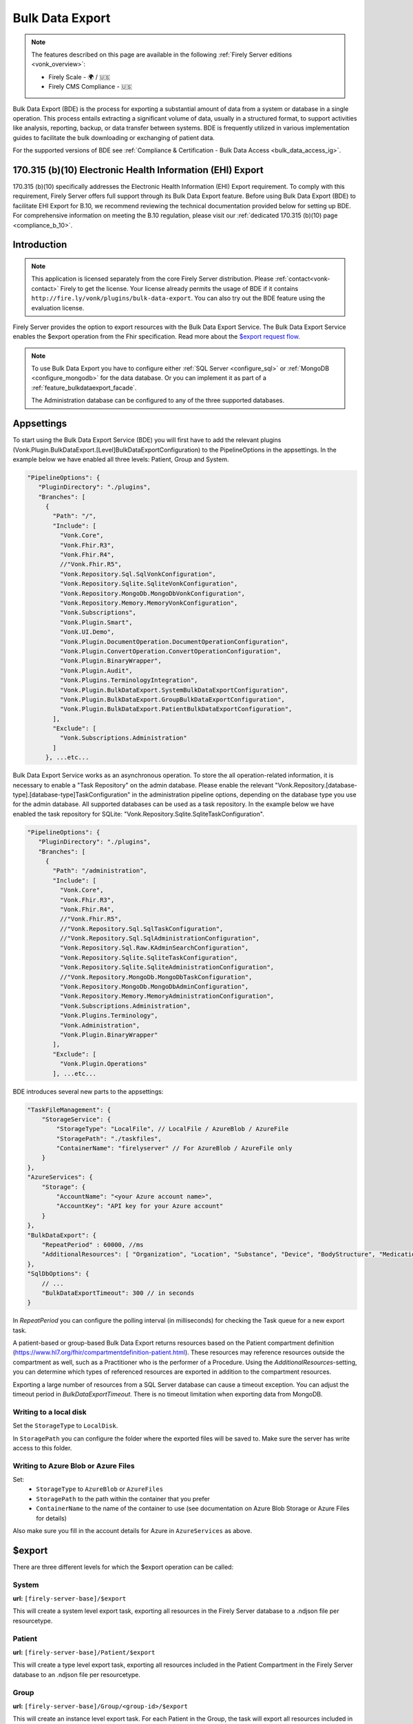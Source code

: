 .. _feature_bulkdataexport:

================
Bulk Data Export
================

.. note::

  The features described on this page are available in the following :ref:`Firely Server editions <vonk_overview>`:

  * Firely Scale - 🌍 / 🇺🇸
  * Firely CMS Compliance - 🇺🇸

Bulk Data Export (BDE) is the process for exporting a substantial amount of data from a system or database in a single operation. 
This process entails extracting a significant volume of data, usually in a structured format, to support activities like analysis, reporting, backup, or data transfer between systems. 
BDE is frequently utilized in various implementation guides to facilitate the bulk downloading or exchanging of patient data.

For the supported versions of BDE see :ref:`Compliance & Certification - Bulk Data Access <bulk_data_access_ig>`.


170.315 (b)(10) Electronic Health Information (EHI) Export
----------------------------------------------------------

170.315 (b)(10) specifically addresses the Electronic Health Information (EHI) Export requirement. 
To comply with this requirement, Firely Server offers full support through its Bulk Data Export feature. 
Before using Bulk Data Export (BDE) to facilitate EHI Export for B.10, we recommend reviewing the technical documentation provided below for setting up BDE. 
For comprehensive information on meeting the B.10 regulation, please visit our :ref:`dedicated 170.315 (b)(10) page <compliance_b_10>`.


Introduction
------------

.. note::
  This application is licensed separately from the core Firely Server distribution. Please :ref:`contact<vonk-contact>` Firely to get the license. 
  Your license already permits the usage of BDE if it contains ``http://fire.ly/vonk/plugins/bulk-data-export``. You can also try out the BDE feature using the evaluation license.


Firely Server provides the option to export resources with the Bulk Data Export Service. 
The Bulk Data Export Service enables the $export operation from the Fhir specification. Read more about the `$export request flow <https://hl7.org/fhir/uv/bulkdata/export/index.html#request-flow>`_.

.. note:: 

  To use Bulk Data Export you have to configure either :ref:`SQL Server <configure_sql>` or :ref:`MongoDB <configure_mongodb>` for the data database. Or you can implement it as part of a :ref:`feature_bulkdataexport_facade`.

  The Administration database can be configured to any of the three supported databases.


Appsettings
-----------
To start using the Bulk Data Export Service (BDE) you will first have to add the relevant plugins (Vonk.Plugin.BulkDataExport.[Level]BulkDataExportConfiguration) to the PipelineOptions in the appsettings. 
In the example below we have enabled all three levels: Patient, Group and System.

.. code-block:: JavaScript

 "PipelineOptions": {
    "PluginDirectory": "./plugins",
    "Branches": [
      {
        "Path": "/",
        "Include": [
          "Vonk.Core",
          "Vonk.Fhir.R3",
          "Vonk.Fhir.R4",
          //"Vonk.Fhir.R5",
          "Vonk.Repository.Sql.SqlVonkConfiguration",
          "Vonk.Repository.Sqlite.SqliteVonkConfiguration",
          "Vonk.Repository.MongoDb.MongoDbVonkConfiguration",
          "Vonk.Repository.Memory.MemoryVonkConfiguration",
          "Vonk.Subscriptions",
          "Vonk.Plugin.Smart",
          "Vonk.UI.Demo",
          "Vonk.Plugin.DocumentOperation.DocumentOperationConfiguration",
          "Vonk.Plugin.ConvertOperation.ConvertOperationConfiguration",
          "Vonk.Plugin.BinaryWrapper",
          "Vonk.Plugin.Audit",
          "Vonk.Plugins.TerminologyIntegration",          
          "Vonk.Plugin.BulkDataExport.SystemBulkDataExportConfiguration",
          "Vonk.Plugin.BulkDataExport.GroupBulkDataExportConfiguration",
          "Vonk.Plugin.BulkDataExport.PatientBulkDataExportConfiguration",
        ],
        "Exclude": [
          "Vonk.Subscriptions.Administration"
        ]
      }, ...etc...

    
Bulk Data Export Service works as an asynchronous operation. To store the all operation-related information, it is necessary to enable a "Task Repository" on the admin database. Please enable the relevant "Vonk.Repository.[database-type].[database-type]TaskConfiguration" in the administration pipeline options, depending on the database type you use for the admin database. All supported databases can be used as a task repository. In the example below we have enabled the task repository for SQLite: "Vonk.Repository.Sqlite.SqliteTaskConfiguration".

.. code-block:: JavaScript

 "PipelineOptions": {
    "PluginDirectory": "./plugins",
    "Branches": [
      {
        "Path": "/administration",
        "Include": [
          "Vonk.Core",
          "Vonk.Fhir.R3",
          "Vonk.Fhir.R4",
          //"Vonk.Fhir.R5",
          //"Vonk.Repository.Sql.SqlTaskConfiguration",
          //"Vonk.Repository.Sql.SqlAdministrationConfiguration",
          "Vonk.Repository.Sql.Raw.KAdminSearchConfiguration",
          "Vonk.Repository.Sqlite.SqliteTaskConfiguration",
          "Vonk.Repository.Sqlite.SqliteAdministrationConfiguration",
          //"Vonk.Repository.MongoDb.MongoDbTaskConfiguration",
          "Vonk.Repository.MongoDb.MongoDbAdminConfiguration",
          "Vonk.Repository.Memory.MemoryAdministrationConfiguration",
          "Vonk.Subscriptions.Administration",
          "Vonk.Plugins.Terminology",
          "Vonk.Administration",
          "Vonk.Plugin.BinaryWrapper"
        ],
        "Exclude": [
          "Vonk.Plugin.Operations"
        ], ...etc... 

BDE introduces several new parts to the appsettings:

.. code-block:: JavaScript

  "TaskFileManagement": {
      "StorageService": {
          "StorageType": "LocalFile", // LocalFile / AzureBlob / AzureFile
          "StoragePath": "./taskfiles",
          "ContainerName": "firelyserver" // For AzureBlob / AzureFile only
      }
  },
  "AzureServices": {
      "Storage": {
          "AccountName": "<your Azure account name>",
          "AccountKey": "API key for your Azure account"
      }
  },
  "BulkDataExport": {
      "RepeatPeriod" : 60000, //ms
      "AdditionalResources": [ "Organization", "Location", "Substance", "Device", "BodyStructure", "Medication", "Coverage" ] 
  },
  "SqlDbOptions": {
      // ...
      "BulkDataExportTimeout": 300 // in seconds
  }

In `RepeatPeriod` you can configure the polling interval (in milliseconds) for checking the Task queue for a new export task.

A patient-based or group-based Bulk Data Export returns resources based on the Patient compartment definition (https://www.hl7.org/fhir/compartmentdefinition-patient.html). These resources may reference resources outside the compartment as well, such as a Practitioner who is the performer of a Procedure. Using the `AdditionalResources`-setting, you can determine which types of referenced resources are exported in addition to the compartment resources.

Exporting a large number of resources from a SQL Server database can cause a timeout exception. You can adjust the timeout period in `BulkDataExportTimeout`. There is no timeout limitation when exporting data from MongoDB.

Writing to a local disk
^^^^^^^^^^^^^^^^^^^^^^^
Set the ``StorageType`` to ``LocalDisk``.

In ``StoragePath`` you can configure the folder where the exported files will be saved to. Make sure the server has write access to this folder.

Writing to Azure Blob or Azure Files
^^^^^^^^^^^^^^^^^^^^^^^^^^^^^^^^^^^^
Set:
  - ``StorageType`` to ``AzureBlob`` or ``AzureFiles``
  - ``StoragePath`` to the path within the container that you prefer
  - ``ContainerName`` to the name of the container to use (see documentation on Azure Blob Storage or Azure Files for details)

Also make sure you fill in the account details for Azure in ``AzureServices`` as above.

$export
-------

There are three different levels for which the $export operation can be called:

System
^^^^^^
**url:** ``[firely-server-base]/$export``

This will create a system level export task, exporting all resources in the Firely Server database to a .ndjson file per resourcetype.

Patient
^^^^^^^

**url:** ``[firely-server-base]/Patient/$export``

This will create a type level export task, exporting all resources included in the Patient Compartment in the Firely Server database to an .ndjson file per resourcetype.

Group
^^^^^
**url:** ``[firely-server-base]/Group/<group-id>/$export``

This will create an instance level export task. For each Patient in the Group, the task will export all resources included in the Patient Compartment in the Firely Server database to an .ndjson file per resourcetype.

.. note:: For now we only support inclusion in a Group through Group.member.

$export Response
^^^^^^^^^^^^^^^^

Making an **$export** request will create a new task in the database with status "Queued". The request should return an absolute **$exportstatus** URL in the Content-Location header and the OperationOutcome in the response body.  

.. START-BDE-QUEUED-BODY

.. code-block:: json
    :caption: **$Example export response body**
    
    {
        "resourceType": "OperationOutcome",
        "id": "ce82d245-ed15-4cf1-816f-784f8c937e72",
        "meta": {
            "versionId": "addcff4e-4bc1-4b68-a08c-e76409a0b5b0",
            "lastUpdated": "2023-06-16T19:15:55.092273+00:00"
        },
        "issue": [
            {
                "severity": "information",
                "code": "informational",
                "diagnostics": "The $export task is successfully added to the queue. Status updates can be requested using https://localhost:4081/$exportstatus?_id=13d8ce0d-9f96-48d4-96a7-58d0b3dd4e75. This URL can also be found in the Content-Location header."
            }
        ]
    }

.. END-BDE-QUEUED-BODY

.. note:: FHIR resource IDs and references will be exported as relative URIs.

.. _bdeexportstatus:

$exportstatus
-------------

The $export request should return the $exportstatus url for your export task. This url can be used to request the current status of the task through a GET request, or to cancel the task through a DELETE request.

There are six possible status options:

1. Queued
2. Active
3. Complete
4. Failed
5. CancellationRequested
6. Cancelled

* If a task is Queued or Active, GET $exportstatus will return the status in the X-Progress header
* If a task is Complete, GET $exportstatus will return the results with a **$exportfilerequest** url per exported .ndjson file. This url can be used to retrieve the files per resourcetype. If there were any problems with parts of the export, an url for the generated OperationOutcome resources can be found in the error section of the result.
* If a task is Failed, GET $exportstatus will return HTTP Statuscode 500 with an OperationOutcome.
* If a task is on status CancellationRequested or Cancelled, GET $exportstatus will return HTTP Statuscode 410 (Gone).

.. START-BDE-COMPLETE-BODY

.. code-block:: json
    :caption: **$Example exportstatus complete response body**

    {
        "transactionTime": "2023-06-16T17:01:04.6036373+00:00",
        "request": "/Patient/$export",
        "requiresAccessToken": false,
        "output": [
            {
                "type": "Invoice",
                "url": "https://localhost:4081/$exportfilerequest/?_id=6a8936d5-b1ab-46fb-a54b-0f69f8b4fda6&filename=contentInvoice.ndjson"
            },
            {
                "type": "Patient",
                "url": "https://localhost:4081/$exportfilerequest/?_id=6a8936d5-b1ab-46fb-a54b-0f69f8b4fda6&filename=contentPatient.ndjson"
            }
        ],
        "error": [],
        "extension": {
            "http://server.fire.ly/context/informationModel": "Fhir4.0",
            "ehiDocumentationUrl": "https://docs.fire.ly/projects/Firely-Server/en/latest/features_and_tools/bulkdataexport.html"
        }
    }

.. END-BDE-COMPLETE-BODY

$exportfilerequest
------------------

If a task has the Complete status, the GET $exportstatus request should return one or more $exportfilerequest urls.
Performing a GET request on this $exportfilerequest url returns a body of FHIR resources in newline delimited json (ndjson).

.. note::
  The Accept header for this request has to be:
  
  ::    
  
    application/fhir+ndjson

Filtering export results with SMART scopes
------------------------------------------

BDE can be combined with SMART on FHIR (SoF), for more information on SoF please also have a look at our :ref:`SoF documentation <feature_accesscontrol>`. Note that when you enable SoF in Firely Server, an access token will be required to make the ``$export``, ``$exportstatus``, and ``$exportfilerequest`` requests.
Also note that when requesting the access token for these requests, only system level scopes such as ``system/*.read`` or ``system/Patient.read`` are supported, user level scopes or patient level scopes such as ``user/*.*`` or ``patient/*.read`` will not work.
With SoF enabled, you will be able to filter the export results on a resource level using the aforementioned system level scopes. For instance the following request::
  
  GET {{BASE_URL}}/Patient/$export

will only retrieve the Patient resource if the access token contains the ``system/Patient.read`` scope, as opposed to all resources of the Patient compartment. Using this same scope, the following request::

  GET {{BASE_URL}}/Patient/$export?_type=Patient,Observation

will result in a ``403 Forbidden`` http error code, as it is not allowed to retrieve Observation resources with this scope. For more information on SoF scopes, please refer to our documentation on :ref:`Tokens and Compartments <feature_accesscontrol_compartment>`.


.. warning::
  BDE currently only works in combination with SMART v1, the extended functionality that is offered by SMART v2 is not supported. This means that even though you could use v2 like scopes such as ``system/*.rs``, extended scopes including search modifiers and filters will not work.

.. _feature_bulkdataexport_facade:

Facade
------

We support BDE for a facade. As always with a facade implementation, the parts dealing with the underlying proprietary datastore need to be implemented by you. Below you find an overview of the relevant steps for implementing BDE for a facade.

+---------------+-------------------------------------------------+--------------------------------------------------------------------+--------------------------------------------------+
| Export level  | Area                                            | Setting                                                            | Action                                           |
+===============+=================================================+====================================================================+==================================================+
| All           | PipelineOptions for the administration endpoint | "Vonk.Repository.[database-type].[database-type]TaskConfiguration" | Enable for relevant administration database type |
+---------------+-------------------------------------------------+--------------------------------------------------------------------+--------------------------------------------------+
| All           | SupportedInteractions.WholeSystemInteractions   | $exportstatus                                                      | Enable                                           |
+---------------+-------------------------------------------------+--------------------------------------------------------------------+--------------------------------------------------+
| All           | SupportedInteractions.WholeSystemInteractions   | $exportfilerequest                                                 | Enable                                           |
+---------------+-------------------------------------------------+--------------------------------------------------------------------+--------------------------------------------------+
| All           | Facade plugin                                   | IBulkDataExportSnapshotRepository                                  | Implement                                        |
+---------------+-------------------------------------------------+--------------------------------------------------------------------+--------------------------------------------------+
| Patient       | PipelineOptions for the \ (root) endpoint       | "Vonk.Plugin.BulkDataExport.PatientBulkDataExportConfiguration"    | Enable                                           |
+---------------+-------------------------------------------------+--------------------------------------------------------------------+--------------------------------------------------+
| Patient       | SupportedInteractions.TypeLevelInteractions     | $export                                                            | Enable                                           |
+---------------+-------------------------------------------------+--------------------------------------------------------------------+--------------------------------------------------+
| Patient       | Facade plugin                                   | IPatientBulkDataExportRepository                                   | Implement                                        |
+---------------+-------------------------------------------------+--------------------------------------------------------------------+--------------------------------------------------+
| Group         | PipelineOptions for the \ (root) endpoint       | "Vonk.Plugin.BulkDataExport.GroupBulkDataExportConfiguration"      | Enable                                           |
+---------------+-------------------------------------------------+--------------------------------------------------------------------+--------------------------------------------------+
| Group         | SupportedInteractions.InstanceLevelInteractions | $export                                                            | Enable                                           |
+---------------+-------------------------------------------------+--------------------------------------------------------------------+--------------------------------------------------+
| Group         | Facade plugin                                   | IGroupBulkDataExportRepository                                     | Implement                                        |
+---------------+-------------------------------------------------+--------------------------------------------------------------------+--------------------------------------------------+
| System        | PipelineOptions for the \ (root) endpoint       | "Vonk.Plugin.BulkDataExport.SystemBulkDataExportConfiguration"     | Enable                                           |
+---------------+-------------------------------------------------+--------------------------------------------------------------------+--------------------------------------------------+
| System        | SupportedInteractions.SystemLevelInteractions   | $export                                                            | Enable                                           |
+---------------+-------------------------------------------------+--------------------------------------------------------------------+--------------------------------------------------+
| System        | Facade plugin                                   | ISystemBulkDataExportRepository                                    | Implement                                        |
+---------------+-------------------------------------------------+--------------------------------------------------------------------+--------------------------------------------------+
| Patient/Group | Facade plugin                                   | IPatientBulkDataWithPatientsFilterExportRepository                 | Implement (optional, enables 'patient' filter)   |
+---------------+-------------------------------------------------+--------------------------------------------------------------------+--------------------------------------------------+
| Patient/Group | Facade plugin                                   | IGroupBulkDataWithPatientsFilterExportRepository                   | Implement (optional, enables 'patient' filter)   |
+---------------+-------------------------------------------------+--------------------------------------------------------------------+--------------------------------------------------+

.. note::

  The interfaces below can be found in Vonk.Core version 4.7.0 and higher.

IBulkDataExportSnapshotRepository
^^^^^^^^^^^^^^^^^^^^^^^^^^^^^^^^^
The class implementing this interface is responsible for creating (and eventually deleting) a snapshot of the relevant data. This snapshot will be used at a later time for retrieving the data, mapping it to FHIR and writing the resources to the output files. How you store this snapshot is up to you. 

.. attention::

  The current implementation of the Bulk Data Export plugin for facades does not trigger IBulkDataExportSnapshotRepository.DeleteSnapshot(string taskId). This will be resolved in the upcoming release of Firely Server.

IPatientBulkDataExportRepository
^^^^^^^^^^^^^^^^^^^^^^^^^^^^^^^^
Used when performing a Patient level export. It should retrieve the snapshot, use this to obtain the relevant data from the proprietary datastore and transform this to FHIR resources. Only data directly associated with the relevant Patient resources should be returned.

IGroupBulkDataExportRepository
^^^^^^^^^^^^^^^^^^^^^^^^^^^^^^
Used when performing a Group level export. It should retrieve the snapshot, use this to obtain the relevant data from the proprietary datastore and transform this to FHIR resources.

ISystemBulkDataExportRepository
^^^^^^^^^^^^^^^^^^^^^^^^^^^^^^^
Used when performing a System level export. It should retrieve the snapshot, use this to obtain the relevant data from the proprietary datastore and transform this to FHIR resources.

.. note::

  The interfaces below can be found in Vonk.Core version 5.1.0 and higher.
  
IPatientBulkDataWithPatientsFilterExportRepository
^^^^^^^^^^^^^^^^^^^^^^^^^^^^^^^^^^^^^^^^^^^^^^^^^^
Optional addition. Used when performing a Patient level export with the 'patient' parameter in the request. It should filter the patients from the snapshot based on the references provided as specified in https://build.fhir.org/ig/HL7/bulk-data/export.html#query-parameters.

IGroupBulkDataWithPatientsFilterExportRepository
^^^^^^^^^^^^^^^^^^^^^^^^^^^^^^^^^^^^^^^^^^^^^^^^
Optional addition. Used when performing a Group level export with the 'patient' parameter in the request. It should filter the patients from the snapshot based on the references provided as specified in https://build.fhir.org/ig/HL7/bulk-data/export.html#query-parameters.
